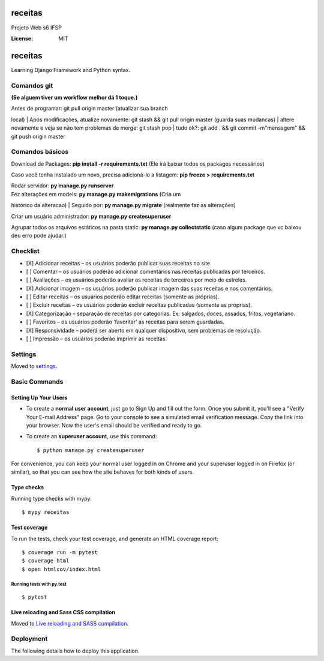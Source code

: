 receitas
========

Projeto Web s6 IFSP

.. image:: https://img.shields.io/badge/built%20with-Cookiecutter%20Django-ff69b4.svg
     :target: https://github.com/pydanny/cookiecutter-django/
     :alt: Built with Cookiecutter Django
.. image:: https://img.shields.io/badge/code%20style-black-000000.svg
     :target: https://github.com/ambv/black
     :alt: Black code style


:License: MIT

receitas
========

Learning Django Framework and Python syntax.

Comandos git
------------

**(Se alguem tiver um workflow melhor dá 1 toque.)**

| Antes de programar: git pull origin master (atualizar sua branch
local)
| Após modificações, atualize novamente: git stash && git pull origin
master (guarda suas mudancas)
| altere novamente e veja se não tem problemas de merge: git stash pop
| tudo ok?: git add . && git commit -m"mensagem" && git push origin
master

Comandos básicos
----------------

Download de Packages: **pip install -r requirements.txt** (Ele irá
baixar todos os packages necessários)

Caso você tenha instalado um novo, precisa adicioná-lo a listagem: **pip
freeze > requirements.txt**

| Rodar servidor: **py manage.py runserver**
| Fez alterações em models: **py manage.py makemigrations** (Cria um
histórico da alteracao)
|  Seguido por: **py manage.py migrate** (realmente faz as alterações)

Criar um usuário administrador: **py manage.py createsuperuser**

Agrupar todos os arquivos estáticos na pasta static: **py manage.py
collectstatic** (caso algum package que vc baixou deu erro pode ajudar.)

Checklist
---------

-  [X] Adicionar receitas – os usuários poderão publicar suas receitas
   no site
-  [ ] Comentar – os usuários poderão adicionar comentários nas receitas
   publicadas por terceiros.
-  [ ] Avaliações – os usuários poderão avaliar as receitas de terceiros
   por meio de estrelas.
-  [X] Adicionar imagem – os usuários poderão publicar imagem das suas
   receitas e nos comentários.
-  [ ] Editar receitas – os usuários poderão editar receitas (somente as
   próprias).
-  [ ] Excluir receitas – os usuários poderão excluir receitas
   publicadas (somente as próprias).
-  [X] Categorização – separação de receitas por categorias. Ex:
   salgados, doces, assados, fritos, vegetariano.
-  [ ] Favoritos – os usuários poderão ‘favoritar’ as receitas para
   serem guardadas.
-  [X] Responsividade – poderá ser aberto em qualquer dispositivo, sem
   problemas de resolução.
-  [ ] Impressão – os usuários poderão imprimir as receitas.



Settings
--------

Moved to settings_.

.. _settings: http://cookiecutter-django.readthedocs.io/en/latest/settings.html

Basic Commands
--------------

Setting Up Your Users
^^^^^^^^^^^^^^^^^^^^^

* To create a **normal user account**, just go to Sign Up and fill out the form. Once you submit it, you'll see a "Verify Your E-mail Address" page. Go to your console to see a simulated email verification message. Copy the link into your browser. Now the user's email should be verified and ready to go.

* To create an **superuser account**, use this command::

    $ python manage.py createsuperuser

For convenience, you can keep your normal user logged in on Chrome and your superuser logged in on Firefox (or similar), so that you can see how the site behaves for both kinds of users.

Type checks
^^^^^^^^^^^

Running type checks with mypy:

::

  $ mypy receitas

Test coverage
^^^^^^^^^^^^^

To run the tests, check your test coverage, and generate an HTML coverage report::

    $ coverage run -m pytest
    $ coverage html
    $ open htmlcov/index.html

Running tests with py.test
~~~~~~~~~~~~~~~~~~~~~~~~~~

::

  $ pytest

Live reloading and Sass CSS compilation
^^^^^^^^^^^^^^^^^^^^^^^^^^^^^^^^^^^^^^^

Moved to `Live reloading and SASS compilation`_.

.. _`Live reloading and SASS compilation`: http://cookiecutter-django.readthedocs.io/en/latest/live-reloading-and-sass-compilation.html





Deployment
----------

The following details how to deploy this application.




